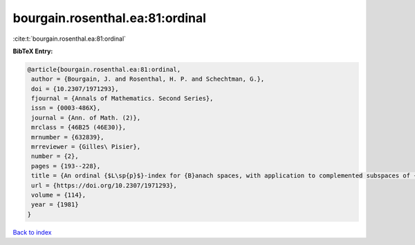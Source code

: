 bourgain.rosenthal.ea:81:ordinal
================================

:cite:t:`bourgain.rosenthal.ea:81:ordinal`

**BibTeX Entry:**

.. code-block:: bibtex

   @article{bourgain.rosenthal.ea:81:ordinal,
    author = {Bourgain, J. and Rosenthal, H. P. and Schechtman, G.},
    doi = {10.2307/1971293},
    fjournal = {Annals of Mathematics. Second Series},
    issn = {0003-486X},
    journal = {Ann. of Math. (2)},
    mrclass = {46B25 (46E30)},
    mrnumber = {632839},
    mrreviewer = {Gilles\ Pisier},
    number = {2},
    pages = {193--228},
    title = {An ordinal {$L\sp{p}$}-index for {B}anach spaces, with application to complemented subspaces of {$L\sp{p}$}},
    url = {https://doi.org/10.2307/1971293},
    volume = {114},
    year = {1981}
   }

`Back to index <../By-Cite-Keys.rst>`_
